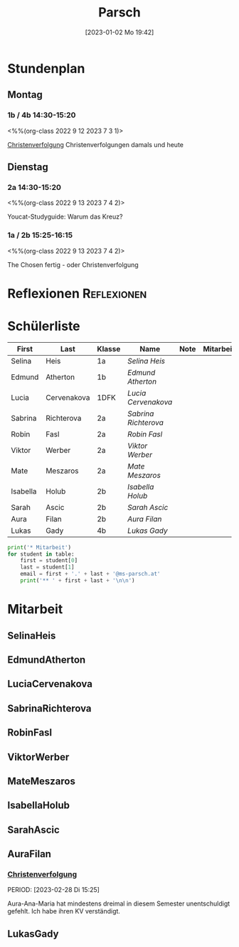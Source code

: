 #+title:      Parsch
#+date:       [2023-01-02 Mo 19:42]
#+filetags:   :parsch:Project:
#+identifier: 20230102T194216
#+CATEGORY: parsch 

* Stundenplan

** Montag
*** 1b / 4b 14:30-15:20
<%%(org-class 2022 9 12 2023 7 3 1)>

[[denote:20230226T093629][Christenverfolgung]]
Christenverfolgungen damals und heute

** Dienstag

*** 2a 14:30-15:20
<%%(org-class 2022 9 13 2023 7 4 2)>

Youcat-Studyguide: Warum das Kreuz?


*** 1a / 2b 15:25-16:15
<%%(org-class 2022 9 13 2023 7 4 2)>

The Chosen fertig - oder Christenverfolgung

* Reflexionen                                                   :Reflexionen:


* Schülerliste

#+Name: 2021-students
| First    | Last        | Klasse | Name               | Note | Mitarbeit | Heft | LZK |
|----------+-------------+--------+--------------------+------+-----------+------+-----|
| Selina   | Heis        | 1a     | [[SelinaHeis][Selina Heis]]        |      |           |      |     |
| Edmund   | Atherton    | 1b     | [[EdmundAtherton][Edmund Atherton]]    |      |           |      |     |
| Lucia    | Cervenakova | 1DFK   | [[LuciaCervenakova][Lucia Cervenakova]]  |      |           |      |     |
| Sabrina  | Richterova  | 2a     | [[SabrinaRichterova][Sabrina Richterova]] |      |           |      |     |
| Robin    | Fasl        | 2a     | [[RobinFasl][Robin Fasl]]         |      |           |      |     |
| Viktor   | Werber      | 2a     | [[ViktorWerber][Viktor Werber]]      |      |           |      |     |
| Mate     | Meszaros    | 2a     | [[MateMeszaros][Mate Meszaros]]      |      |           |      |     |
| Isabella | Holub       | 2b     | [[IsabellaHolub][Isabella Holub]]     |      |           |      |     |
| Sarah    | Ascic       | 2b     | [[SarahAscic][Sarah Ascic]]        |      |           |      |     |
| Aura     | Filan       | 2b     | [[AuraFilan][Aura Filan]]         |      |           |      |     |
| Lukas    | Gady        | 4b     | [[LukasGady][Lukas Gady]]         |      |           |      |     |
|----------+-------------+--------+--------------------+------+-----------+------+-----|
#+TBLFM: $5=vmean($6..$>)
#+TBLFM: $4='(concat "[[" $1 $2 "][" $1 " " $2 "]]")
#+TBLFM: $4='(identity remote(2021-22-Mitarbeit,@@#$4))

#+BEGIN_SRC python :var table=2021-students :results output raw
print('* Mitarbeit')
for student in table:
    first = student[0]
    last = student[1]
    email = first + '.' + last + '@ms-parsch.at'
    print('** ' + first + last + '\n\n')
#+END_SRC

#+RESULTS:

* Mitarbeit
** SelinaHeis


** EdmundAtherton


** LuciaCervenakova


** SabrinaRichterova


** RobinFasl


** ViktorWerber


** MateMeszaros


** IsabellaHolub


** SarahAscic


** AuraFilan

*** [[denote:20221226T153748][Christenverfolgung]]
PERIOD: [2023-02-28 Di 15:25]

Aura-Ana-Maria hat mindestens dreimal in diesem Semester unentschuldigt gefehlt. Ich habe ihren KV verständigt.


** LukasGady





